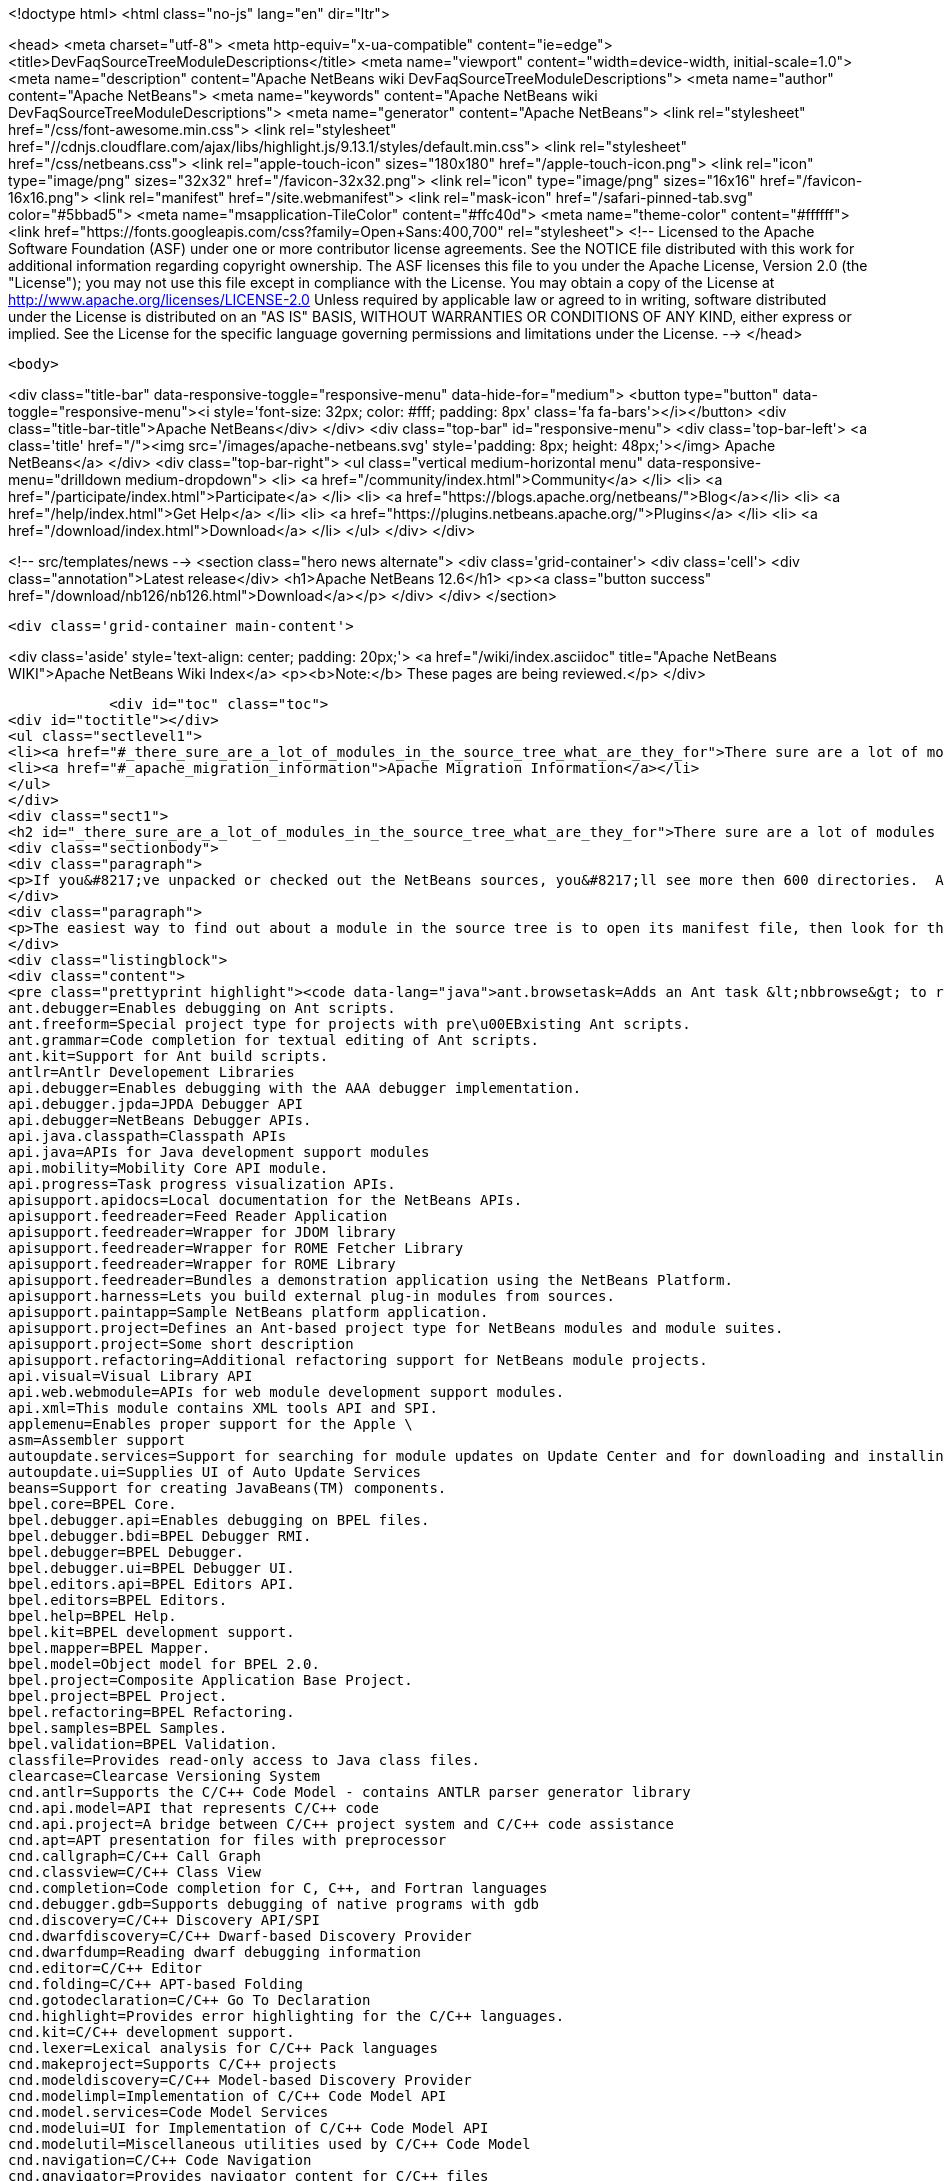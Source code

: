 

<!doctype html>
<html class="no-js" lang="en" dir="ltr">
    
<head>
    <meta charset="utf-8">
    <meta http-equiv="x-ua-compatible" content="ie=edge">
    <title>DevFaqSourceTreeModuleDescriptions</title>
    <meta name="viewport" content="width=device-width, initial-scale=1.0">
    <meta name="description" content="Apache NetBeans wiki DevFaqSourceTreeModuleDescriptions">
    <meta name="author" content="Apache NetBeans">
    <meta name="keywords" content="Apache NetBeans wiki DevFaqSourceTreeModuleDescriptions">
    <meta name="generator" content="Apache NetBeans">
    <link rel="stylesheet" href="/css/font-awesome.min.css">
     <link rel="stylesheet" href="//cdnjs.cloudflare.com/ajax/libs/highlight.js/9.13.1/styles/default.min.css"> 
    <link rel="stylesheet" href="/css/netbeans.css">
    <link rel="apple-touch-icon" sizes="180x180" href="/apple-touch-icon.png">
    <link rel="icon" type="image/png" sizes="32x32" href="/favicon-32x32.png">
    <link rel="icon" type="image/png" sizes="16x16" href="/favicon-16x16.png">
    <link rel="manifest" href="/site.webmanifest">
    <link rel="mask-icon" href="/safari-pinned-tab.svg" color="#5bbad5">
    <meta name="msapplication-TileColor" content="#ffc40d">
    <meta name="theme-color" content="#ffffff">
    <link href="https://fonts.googleapis.com/css?family=Open+Sans:400,700" rel="stylesheet"> 
    <!--
        Licensed to the Apache Software Foundation (ASF) under one
        or more contributor license agreements.  See the NOTICE file
        distributed with this work for additional information
        regarding copyright ownership.  The ASF licenses this file
        to you under the Apache License, Version 2.0 (the
        "License"); you may not use this file except in compliance
        with the License.  You may obtain a copy of the License at
        http://www.apache.org/licenses/LICENSE-2.0
        Unless required by applicable law or agreed to in writing,
        software distributed under the License is distributed on an
        "AS IS" BASIS, WITHOUT WARRANTIES OR CONDITIONS OF ANY
        KIND, either express or implied.  See the License for the
        specific language governing permissions and limitations
        under the License.
    -->
</head>


    <body>
        

<div class="title-bar" data-responsive-toggle="responsive-menu" data-hide-for="medium">
    <button type="button" data-toggle="responsive-menu"><i style='font-size: 32px; color: #fff; padding: 8px' class='fa fa-bars'></i></button>
    <div class="title-bar-title">Apache NetBeans</div>
</div>
<div class="top-bar" id="responsive-menu">
    <div class='top-bar-left'>
        <a class='title' href="/"><img src='/images/apache-netbeans.svg' style='padding: 8px; height: 48px;'></img> Apache NetBeans</a>
    </div>
    <div class="top-bar-right">
        <ul class="vertical medium-horizontal menu" data-responsive-menu="drilldown medium-dropdown">
            <li> <a href="/community/index.html">Community</a> </li>
            <li> <a href="/participate/index.html">Participate</a> </li>
            <li> <a href="https://blogs.apache.org/netbeans/">Blog</a></li>
            <li> <a href="/help/index.html">Get Help</a> </li>
            <li> <a href="https://plugins.netbeans.apache.org/">Plugins</a> </li>
            <li> <a href="/download/index.html">Download</a> </li>
        </ul>
    </div>
</div>


        
<!-- src/templates/news -->
<section class="hero news alternate">
    <div class='grid-container'>
        <div class='cell'>
            <div class="annotation">Latest release</div>
            <h1>Apache NetBeans 12.6</h1>
            <p><a class="button success" href="/download/nb126/nb126.html">Download</a></p>
        </div>
    </div>
</section>

        <div class='grid-container main-content'>
            
<div class='aside' style='text-align: center; padding: 20px;'>
    <a href="/wiki/index.asciidoc" title="Apache NetBeans WIKI">Apache NetBeans Wiki Index</a>
    <p><b>Note:</b> These pages are being reviewed.</p>
</div>

            <div id="toc" class="toc">
<div id="toctitle"></div>
<ul class="sectlevel1">
<li><a href="#_there_sure_are_a_lot_of_modules_in_the_source_tree_what_are_they_for">There sure are a lot of modules in the source tree.  What are they for?</a></li>
<li><a href="#_apache_migration_information">Apache Migration Information</a></li>
</ul>
</div>
<div class="sect1">
<h2 id="_there_sure_are_a_lot_of_modules_in_the_source_tree_what_are_they_for">There sure are a lot of modules in the source tree.  What are they for?</h2>
<div class="sectionbody">
<div class="paragraph">
<p>If you&#8217;ve unpacked or checked out the NetBeans sources, you&#8217;ll see more then 600 directories.  Almost every one of these directories is a module.  Although the directory names indicate the purpose of each, sometimes it&#8217;s still not clear what each does.</p>
</div>
<div class="paragraph">
<p>The easiest way to find out about a module in the source tree is to open its manifest file, then look for the entry named <code>OpenIDE-Module-Localizing-Bundle</code>.  The file referenced there (located deeper inside the module directory) typically contains the module&#8217;s display name, descriptions and other information.  You could automate the extraction of these values through a simple shell or perl script, but for your convenience, I&#8217;ve included the short description of each one below:</p>
</div>
<div class="listingblock">
<div class="content">
<pre class="prettyprint highlight"><code data-lang="java">ant.browsetask=Adds an Ant task &lt;nbbrowse&gt; to run inside NetBeans to open a web browser.
ant.debugger=Enables debugging on Ant scripts.
ant.freeform=Special project type for projects with pre\u00EBxisting Ant scripts.
ant.grammar=Code completion for textual editing of Ant scripts.
ant.kit=Support for Ant build scripts.
antlr=Antlr Developement Libraries
api.debugger=Enables debugging with the AAA debugger implementation.
api.debugger.jpda=JPDA Debugger API
api.debugger=NetBeans Debugger APIs.
api.java.classpath=Classpath APIs
api.java=APIs for Java development support modules
api.mobility=Mobility Core API module.
api.progress=Task progress visualization APIs.
apisupport.apidocs=Local documentation for the NetBeans APIs.
apisupport.feedreader=Feed Reader Application
apisupport.feedreader=Wrapper for JDOM library
apisupport.feedreader=Wrapper for ROME Fetcher Library
apisupport.feedreader=Wrapper for ROME Library
apisupport.feedreader=Bundles a demonstration application using the NetBeans Platform.
apisupport.harness=Lets you build external plug-in modules from sources.
apisupport.paintapp=Sample NetBeans platform application.
apisupport.project=Defines an Ant-based project type for NetBeans modules and module suites.
apisupport.project=Some short description
apisupport.refactoring=Additional refactoring support for NetBeans module projects.
api.visual=Visual Library API
api.web.webmodule=APIs for web module development support modules.
api.xml=This module contains XML tools API and SPI.
applemenu=Enables proper support for the Apple \
asm=Assembler support
autoupdate.services=Support for searching for module updates on Update Center and for downloading and installing modules
autoupdate.ui=Supplies UI of Auto Update Services
beans=Support for creating JavaBeans(TM) components.
bpel.core=BPEL Core.
bpel.debugger.api=Enables debugging on BPEL files.
bpel.debugger.bdi=BPEL Debugger RMI.
bpel.debugger=BPEL Debugger.
bpel.debugger.ui=BPEL Debugger UI.
bpel.editors.api=BPEL Editors API.
bpel.editors=BPEL Editors.
bpel.help=BPEL Help.
bpel.kit=BPEL development support.
bpel.mapper=BPEL Mapper.
bpel.model=Object model for BPEL 2.0.
bpel.project=Composite Application Base Project.
bpel.project=BPEL Project.
bpel.refactoring=BPEL Refactoring.
bpel.samples=BPEL Samples.
bpel.validation=BPEL Validation.
classfile=Provides read-only access to Java class files.
clearcase=Clearcase Versioning System
cnd.antlr=Supports the C/C++ Code Model - contains ANTLR parser generator library
cnd.api.model=API that represents C/C++ code
cnd.api.project=A bridge between C/C++ project system and C/C++ code assistance
cnd.apt=APT presentation for files with preprocessor
cnd.callgraph=C/C++ Call Graph
cnd.classview=C/C++ Class View
cnd.completion=Code completion for C, C++, and Fortran languages
cnd.debugger.gdb=Supports debugging of native programs with gdb
cnd.discovery=C/C++ Discovery API/SPI
cnd.dwarfdiscovery=C/C++ Dwarf-based Discovery Provider
cnd.dwarfdump=Reading dwarf debugging information
cnd.editor=C/C++ Editor
cnd.folding=C/C++ APT-based Folding
cnd.gotodeclaration=C/C++ Go To Declaration
cnd.highlight=Provides error highlighting for the C/C++ languages.
cnd.kit=C/C++ development support.
cnd.lexer=Lexical analysis for C/C++ Pack languages
cnd.makeproject=Supports C/C++ projects
cnd.modeldiscovery=C/C++ Model-based Discovery Provider
cnd.modelimpl=Implementation of C/C++ Code Model API
cnd.model.services=Code Model Services
cnd.modelui=UI for Implementation of C/C++ Code Model API
cnd.modelutil=Miscellaneous utilities used by C/C++ Code Model
cnd.navigation=C/C++ Code Navigation
cnd.qnavigator=Provides navigator content for C/C++ files
cnd.refactoring=C/C++ Experimental Refactoring
cnd.remote=Support remote developement
cnd.repository.api=Api for the CND repository
cnd.repository=Persistence mechanism for Code Assistance features
cnd=Enables development of C and C++ programs in the IDE
cnd=Enables editing of C, C++, and Fortran files in the IDE.
cnd.utils=C/C++ Utilites
collab.channel.chat.java=Support for developer-friendly instant messaging chat (Java).
compapp.casaeditor=Composite Application Service Assembly editor.
compapp.configextension=JBI descriptor configuration extensions.
compapp.help=Composite Application Help Topics.
compapp.kit=Composite application development support.
compapp.manager.jbi=Composite Application JBI Manager.
compapp.projects.base=Composite Application Project.
compapp.projects.jbi=Composite Application JBI Project.
compapp.projects.wizard=Supplies the generic wizard interface for CAPS projects in the IDE.
core.execution=Implementation of the Execution engine.
core.ide=Makes the IDE from the platform.
core.kit=NetBeans Platform
core.multiview=MultiView Windows framework and APIs
core.nativeaccess=Uses native bindings via JNA library to provide advanced visual effects for window system.
core.output2=A simple text area based output window implementation
core.startup=Loads and enables modules.
core.ui=User interface of the platform.
core.windows=Implementation for windowing support.
css.editor=Editor support for editing CSS files
css.visual=CSS authoring support module for visual CSS editing
dbapi=Database support APIs
db.core=Core database support.
db.dataview=SQL query editable resultset view
db.drivers=JDBC database drivers
db.kit=Database browser, visual and text SQL editor.
db.mysql.sakila=Provides Sakila sample database for NetBeans MySQL support
db.mysql=Provides MySQL-specific db support for NetBeans
dbschema=Enables you to capture and view the structure of a database in the IDE.
db.sql.editor=Supports editing SQL files in the IDE
db.sql.visualeditor=Visual Query Editor
db=Views and modifies the structure of the connected database.
debugger.jpda.ant=Lets you use the NetBeans JPDA debugger from Ant.
debugger.jpda.heapwalk=Provides heap walking functionality in Java Debugger.
debugger.jpda.projects=JPDA Debugger integration with Java projects.
debugger.jpda=Enables debugging with the JPDA debugger implementation.
debugger.jpda.ui=JPDA Debugger.
defaults=Contains font, color and shortcut defaults for IDE.
deployment.wm=Windows Mobile Deployment
derby=Integration with the Java DB database.
diff=Provides the diff action to view file differences.
editor.bookmarks=Contains support for bookmarks handling in the edited files
editor.bracesmatching=Support for highlighting matching braces
editor.codetemplates=Contains support for creation and using of code templates
editor.completion=Contains support for Code Completion in Editor
editor.errorstripe.api=The API for the right hand side bar showing errors, hints, etc.
editor.errorstripe=The right hand side bar showing errors, hints, etc.
editor.fold=Contains support for Code Folding in Editor
editor.guards=Provides support for manipulating garded sections in a document.
editor.indent=Contains indentation APIs and SPIs.
editor.kit=Editting support for various types of files.
editor.lib2=Contains core editor APIs and SPIs.
editor.lib=Contains Editor functionality independent on the IDE
editor.macros=Support for editor macros
editor.mimelookup.impl=The default implementation of MimeDataProvider.
editor.mimelookup=The MIME lookup API.
editor.plain.lib=Contains plain editor library implementation
editor.plain=Contains plain text editor implementation
editor.settings=Contains support for editor settings
editor.settings.storage=Implements Netbeans editor settings storage
editor=Enables editing of files in the IDE.
editor.structure=Contains Editor support functionality for tag based editors
editor.util=Contains various support classes for editor related modules
el.lexer=Lexical Analysis for Expression Language
etl.editor=Data Editor for editing and creating extract-transform-load collaboration documents.
etl.project=Data Integrator Application Projects.
extbrowser=Enables integration of external web browsers with the IDE.
extbrowser=Webclient module enables embedding of external web browsers into the IDE.
extexecution=Supports execution of external processes
favorites=Support for organizing favorite files.
form.kit=Enables you to visually design Java desktop (AWT and Swing) applications.
glassfish.common=Shared support module for GlassFish V3 server integration
glassfish.eecommon=shared code for glassfish servers
glassfish.javaee=GlassFish V3 server support for JavaEE projects.
glassfish.jruby=GlassFish V3 server support for Ruby on Rails projects
gototest=An action to quicky \
groovy.editor=Support for editing Groovy files
groovy.grailsproject=Support for Grails projects
groovy.grails=Interface to in-process or ex-process Grails runtime
groovy.gsp=Support for Groovy Server Pages (GSP)
groovy.kit=Wrapper module for all Groovy and Grails functionality
groovy.refactoring=Groovy refactorings
groovy.samples=Groovy and Grails sample projects
groovy.support=Enables editing and running of scripts written in Groovy language.
groovy.support=Groovy script execution support
gsf.api=API for defining custom languages in the IDE
gsfpath.api=APIs for handling paths in the Common Scripting Language Framework
gsf=Generic support for language integration in the IDE
gsf=Adds support for structural views of Java \
gsf=Java Source Infrastructure
hibernatelib=Wrapper module for Hibernate 3.2.5 jars
hibernate=Hibernate Support
hibernateweb=Hibernate Support for Web Projects.
html.editor.lib=Contains HTML editor library implementation
html.editor=Contains HTML editor implementation
html.lexer=Lexical analysis for html language
html=Supports creation, editing, and viewing of HTML files.
httpserver=Provides infrastructure for testing applets, RMI applications, and so on.
i18n.form=Enables internationalization of files created with the IDE's Form Editor.
i18n=Simplifies internationalization of applications.
ide.branding.kit=NetBeans IDE content and branding.
ide.branding=Provides NetBeans IDE specific branding
ide.kit=IDE Platform
identity.kit=Plugin for securing web services and clients using Sun Java System Access Manager.
identity.samples=Identity Sample Projects
iep.editor=Intelligent Event Processor Editor
iep.help=Intelligent Event Processor Help Topics.
iep.project=Intelligent Event Processing Module Project
iep.samples=Intelligent Event Processing Samples.
image=Supports viewing of image files.
installer=Provides integration services between the NetBeans installer and the Plugin Manager
j2ee.ant=Lets you use j2eeserver from Ant.
j2ee.api.ejbmodule=APIs for ejb jar development support modules.
j2eeapis=J2EE Application Deployment and Management API Library
j2ee.archive=Java EE Binary Archives support
j2ee.clientproject=Support for Application Client (CAR) Module Projects.
j2ee.common=Utilities for J2EE projects
j2ee.core.utilities=Core Java EE Utilities.
j2ee.ddloaders=J2EE Deployment Descriptors files loaders
j2ee.dd=Deployment Descriptor API.
j2ee.dd=J2EE Deployment Descriptor API.
j2ee.dd.webservice=Web Services Deployment Descriptor API.
j2ee.earproject=Supports development of composite Java EE applications.
j2ee.ejbcore=Support for Enterprise JavaBeans (EJB) Development.
j2ee.ejbjarproject=Support for Enterprise JavaBeans (EJB) Module Projects.
j2ee.ejbverification=EJB Verification
j2ee.genericserver=Generic J2EE Server Plugin
j2ee.jboss4=Plugin for JBoss Application Server
j2ee.jpa.verification=Detects and solves problems with usage of the Java Persistence API
j2ee.kit=J2EE / Java EE application support
j2ee.metadata=Java EE Metadata
j2ee.persistenceapi=API for supporting Java Persistence API
j2ee.persistence.kit=Java Persistence API support
j2ee.persistence=Support for the Java Persistence Technology
j2ee.platform=Java EE Documentation
j2ee.samples=Java Enterprise Samples from the GlassFish samples project
j2eeserver=Supports Java EE application servers
j2eeserver=JSR88/77 test server plugin
j2ee.sun.appsrv81=Map Java classes to database schema
j2ee.sun.appsrv81=GlassFish and Sun Java System Application Server integration
j2ee.sun.appsrv=Sun Java System Application Server  Common APIs
j2ee.sun.dd=Sun Java Sytem Application Server J2EE Deployment Descriptor API.
j2ee.sun.ddui=Sun Java Sytem Application Server (or Glassfish) JavaEE Deployment Descriptor Loaders.
j2ee.sun.ddui=Sun Java Sytem Application Server J2EE Deployment Descriptor GUI.
j2ee.toplinklib=Java Persistence API and TopLink Essentials Library
j2ee.weblogic9=Plugin for BEA WebLogic Server
j2ee.websphere6=Plugin for IBM WebSphere Application Server, Version 6.0 and 6.1
j2me.cdc.kit=Support for Connected Device Configuration development (JSR 36 and JSR 218)
j2me.cdc.platform.bdj=Java ME CDC BD-JRay Platform Support
j2me.cdc.platform.nsicom=Java ME CDC NSIcom VM Platform Implementation
j2me.cdc.platform=Java ME CDC Platform
j2me.cdc.project.bdj=Java ME CDC BD-J Plugin Implementation
j2me.cdc.project.execuiimpl=Implementation of executable classes chooser in CDC profiles
j2me.cdc.project.execui=Internal API for executable classes chooser in CDC profiles
j2me.cdc.project.nsicom=Java ME CDC NSIcom Plugin Implementation
j2me.cdc.project=Supports Java ME CDC Projects, such as for mobile client-side Java.
java.api.common=API implementations common to all the project types.
java.debug=Navigator for Java AST
javadoc=Supports Javadoc creation and searches.
java.editor.lib=Contains java editor library implementation
java.editor=Contains java editor implementation
java.examples=Provides Java SE application samples.
java.freeform=Support of Java development in Freeform project.
java.guards=Provides Java Guarded Sections implementation
java.helpset=Java Support Documentation
javahelp=Permits JavaHelp help sets to be added to the IDE.
java.hints.analyzer=Javadoc Analyzer
java.hints.analyzer=Task List window implementation
java.hints=Hints Provider for Java
java.j2seplatform=General-purpose Java platform and library definitions.
java.j2seproject=Supports plain Java projects, such as for client-side Java SE.
java.kit=Support for development in Java.
java.lexer=Lexical analysis for java language
java.navigation=Adds support for structural views of Java \
java.platform=Infrastructure and APIs for configuring and searching Java platforms.
java.project=Support for defining Ant-based project types involving Java sources.
javascript.hints=Additional source code hints for JavaScript
javascript.kit=An umbrella module covering all modules required for JavaScript support: editing, refactoring, hints, etc.
javascript.libraries.dojo=Installs the Dojo JavaScript Library
javascript.libraries.jquery=Installs the jQuery JavaScript Library
javascript.libraries.prototype=Installs the Prototype JavaScript Library
javascript.libraries.scriptaculous=Installs the Scriptaculous JavaScript Library
javascript.libraries=JavaScript Library Manager
javascript.libraries.yahooui=Installs the YahooUI JavaScript Library
java.source=Java Source Infrastructure
java.sourceui=UI classes for Java source files
javawebstart=Support for Java Web Start
jconsole=JConsole module
jellytools=A library used for GUI-testing NetBeans IDE.
jemmy=Jemmy test library.
jmx.common=Common classes for JMX and JConsole NetBeans modules
jmx=JMX Wizard module
jsp.lexer=Lexical analysis for JSP language
jumpto=An action to quicky \
jumpto=Open Type allows you to jump to type declarations in other files
junit=Creates tests suitable for the JUnit framework.
languages.bat=Support for .bat files editing.
languages.css=Support for editing CSS files.
languages.diff=Support for editing .diff files.
languages.javascript=Support for editing JavaScript files.
languages.manifest=Support for editing .manifest files.
languages.php=PHP editor.
languages.refactoring=Refactorings for Generic Support for Integration of Programming Languages into NetBeans IDE
languages.sh=Support for editing .sh files.
languages=Generic Support for Integration of Programming Languages into NetBeans IDE
languages.yaml=Support for editing YAML files.
lexer.editorbridge=Enables use of the lexer module with the current editor
lexer.nbbridge=Allows to search for language descriptions by using MimeLookup
lexer=Enables lexical analysis
lib.cvsclient=A CVS client library, that substitutes the client side of the native CVS executable.
libs.aguiswinglayout=Free Layout for AGUI Profile based on org.jdesktop.layout.GroupLayout
libs.bytelist=JRuby ByteList Library
libs.cglib=This module bundles Code Generation Library
libs.commons_fileupload=This plugin bundles Commons FileUpload.
libs.commons_logging=This module bundles Apache Commons Logging.
libs.commons_net=This plugin bundles Commons Net.
libs.freemarker=This module bundles Freemarker.
libs.glassfish_logging=This module bundles Glassfish Commons Logging.
libs.httpunit=HttpUnit Test.
libs.ini4j=Bundles ini4j.jar.
libs.jakarta_oro=This plugin bundles Jakarta ORO.
libs.javacapi=The javac public API
libs.javacimpl=The javac implementation classes.
libs.javacup=Java CUP 11a integration
libs.jna=Bundles JNA library.
libs.jsch=Bundles JSch (SSH implementation).
libs.jsr223=This module bundles the Scripting APIs
libs.junit4=Bundles the JUnit 4.x testing library.
libs.jvyamlb=YALM Library Library (jvyamlb)
libs.lucene=Bundles Apache Lucene (a Search Engine).
libs.ppawtlayout=Free Layout for Personal Profile based on org.jdesktop.layout.GroupLayout
libs.springframework=Bundles the Spring Framework.
libs.svnClientAdapter=Bundles tigris.org's svnClientAdapter.jar.
libs.svnjavahlwin32=Bundles subversion client for windows
libs.xerces=Bundles Apache Xerces (an XML parser).
libs.xmlbeans=XMLBeans development and runtime libraries
lib.terminalemulator=A terminal emulator library written in Java.
lib.uihandler=Collects Information about UI Gestures
loadgenerator=Generic load generation infrastructure
localhistory=Implemets Local History for the IDE
masterfs=Merges multiple filesystem providers into a single logical tree.
maven.kit=NetBeans Maven project system support
maven.spring=Module bridging Maven and Spring features
mercurial=Mercurial Versioning System
mobility.antext=Provides Java ME extensions to Ant.
mobility.cldcplatform.catalog=Java ME Platform SDK Catalog
mobility.cldcplatform=Java Micro Edition CLDC Platform
mobility.databindingme=Provides runtime libraries for databinding on mobile devices.
mobility.deployment.ftpscp=FTP/SCP Deployment of Java ME Project
mobility.deployment.nokia=Deployment on Nokia phones
mobility.deployment.ricoh=Deployment on Ricoh devices
mobility.deployment.sonyericsson=Sony Ericsson Deployment of Java ME Project
mobility.deployment.webdav=WebDAV Deployment of Java ME Project
mobility.editor=Java Micro Edition Editor Support module
mobility.end2end.kit=Support for mobile end-to-end applications such as Java ME web services or mobile to web
mobility.end2end=Java ME Client to Web Application Generator
mobility.javahelp=Online documentation for Java ME.
mobility.jsr172=Stub generator for Java ME Web Service Clients (JSR 172)
mobility.kit=Java Mobile Edition System Core
mobility.licensing=Mobility Licensing module.
mobility.midpexamples=Provides a lot of MIDP examples.
mobility.plugins.mpowerplayer=SDK MPowerPlayer support for Netbeans Mobility
mobility.proguard=Provides ProGuard Obfuscator for Java ME extensions to Ant.
mobility.project.ant=Debugger support for Java ME Build System Core
mobility.project.bridge.impl=Implementation of isolation API between core Mobility project and advanced IDE functionality
mobility.project.bridge=Isolation API between core Mobility project and advanced IDE functionality
mobility.project=Java Mobile Edition Build System Core
mvd=Java Mobile Edition Visual Editor
nbjunit=NetBeans extensions to JUnit
o.apache.jmeter.kit=JMeter load generator integration bundle
o.apache.jmeter.module=JMeter integration module
o.apache.tools.ant.module.docs=Documentation for the Ant build tool.
o.apache.tools.ant.module=Supports writing of build scripts.
o.apache.xml.resolver=Apache Resolver library for development time
o.jdesktop.beansbinding=Bundles beans-binding library.
o.jdesktop.layout=Bundles swing-layout library.
o.jruby.distro=Bundled distribution of JRuby and Ruby on Rails
o.jruby=The actual JRuby implementation
o.kxml2=XML Pull Parser implementation
o.mozilla.rhino.patched=A patched version of Rhino for IDE language processing
o.n.bluej=Allows to work with BlueJ projects in NetBeans
o.n.bootstrap=The core bootstrap of NetBeans-based applications.
o.n.core=The basic framework of NetBeans-based applications.
o.n.insane=INSANE heap profiling library.
o.n.soa.libs.jgo=Wrapper module for the JGO visual library.
o.n.soa.libs.wsdl4j=WSDL4J
o.n.soa.libs.xmlbeans=XMLBeans development and runtime libraries
o.n.swing.dirchooser=\
o.n.swing.plaf=Handles per-look-and-feel UIManager customizations for NetBeans
o.n.swing.tabcontrol=The tab control used by the window system
o.n.upgrader=Import IDE environment and settings.
o.n.xml.libs.jxpath=JXPath Library.
o.openidex.util=Search API for use by various modules.
openide.actions=Definition of common actions for NetBeans
openide.awt=User interface utilities.
openide.compat=Some old classes that are now deprecated.
openide.dialogs=Handles dialogs and wizards.
openide.execution=Execution API from the Open APIs.
openide.explorer=Various view for displaying node structures.
openide.filesystems=Virtual File System API.
openide.io=Open APIs relating to displaying output.
openide.loaders=NetBeans Open API for manipulating data objects.
openide.modules=APIs for getting information about installed modules.
openide.nodes=API for defining generic tree-like structures.
openide.options=Support for storing preferences.
openide.text=Generic API wrapping Swing based EditorKits.
openide.util.enumerations=Enumeration API that is in wrong package.
openide.util=Basic Utilities API.
openide.windows=API for managing components on a screen.
options.api=Provides the Options dialog and an SPI to add panels to it.
options.editor=Provides the editor related panels in the Options dialog.
o.rubyforge.debugcommons=Integration of debug-commons-java library
performance=The basic core framework of the IDE.
performance=The basic core framework of the IDE.
php.dbgp=PHP Debugger.
php.doc=PHP Documentation.
php.editor=Support for editing PHP files
php.help=Online help pages for the IDE's PHP support
php.kit=Provides tools and support for php development.
php.lexer=PHP Lexer
php.model=PHP model.
php.project=Support for PHP projects.
php.rt=PHP runtime explorer.
php.samples=PHP Sample projects for NetBeans Sample Catalog
print=Implementation of print module.
profiler.attach=Attach wizard integration provider SPI
profiler.loadgen=Profiler -&gt; LoadGenerator Bridge
progress.ui=Task progress visualization.
project.ant=Supports all project types based on Ant as a build tool.
projectapi=General API for accessing and loading IDE projects.
projectimport.eclipse.core=Imports projects created in Eclipse IDEs into NetBeans.
projectimport.jbuilder=Imports projects created by JBuilder IDE into NetBeans.
project.libraries=Support for organizing resources into libraries.
projectuiapi=Supplies the APIs/SPIs for user interface of projects in the IDE.
projectui.buildmenu=Supplies the Run and Debug menu for java/c++ projects.
projectui=Supplies the basic user interface for projects in the IDE.
properties=Supports editing of .properties files.
properties.syntax=Syntax coloring for .properties files in the source editor.
queries=Acts as a general communication channel between modules.
quiz=Quiz Module
registration=Enables user to register to Sun Online Account
ruby.debugger=Ruby Debugger
ruby.extrahints=Extra source code hints for Ruby
ruby.help=Online help pages for the IDE's Ruby support
ruby.hints=Additional source code hints for Ruby
ruby.javaint=Support for accessing Java libraries using JRuby in Ruby projects
ruby.kit=An umbrella module covering all modules required for Ruby support: editing, projects, Rails, etc.
ruby.platform=Infrastructure and APIs for configuring and searching Ruby platforms.
ruby.project=Supports plain Ruby projects
ruby.rakeproject=Supports all project types based on Rake as a build tool.
ruby.rspec=Support for RSpec, a testing framework for Ruby
ruby.samples.depot=Depot Sample Application
ruby.testrunner=Ruby Test Runner
ruby.themes=Additional editor color themes designed for use with the Ruby file types in NetBeans.
schema2beans=Library for representing XML as java beans; development time variant.
schema2beans=Library for representing XML as JavaBeans.
sendopts=GetOpts compliant API for parsing command line
server=Provides server integration.
servletapi=Servlet 2.2 API Library
servletjspapi=Servlet 2.5/JSP 2.1 API Library
settings=A library for storing settings in custom formats.
soa.kit=Shared classes for XSLT and BPEL modules.
soa.mappercore=SOA Mapper Core.
soa.mapper=SOA Mapper.
soa.reportgenerator=SOA Report Generator Framework.
soa.ui=SOA UI.
soa.validation=SOA Validation.
spi.debugger.ui=Basic shared debugger UI.
spi.editor.hints=Editor Hints Infrastructure
spi.navigator=Navigation support SPIs and APIs
spi.palette=Common Palette visualization and APIs
spi.quicksearch=Infrastructure for quick search in menu items, actions, files etc.
spi.tasklist=Provides API for Task List plugins
spi.viewmodel=TreeTableView Model
spring.beans=Spring Beans Support
spring.webmvc=Spring Web MVC Support
sql.help=JDBC Help.
sql.project=Composite Application Base Project.
sql.project=Support for SQL Application Projects.
sql.wizard=JDBC Wizard.
subversion=Integrates Subversion actions into IDE workflow.
swingapp=Swing Application Framework Support for Form Editor
tasklist.projectint=Integrates the Task List window with Projects system
tasklist.todo=Scan for ToDo items in source file comments
tasklist.ui=Task List window implementation
templates=Advanced Templating not only for Datasystems
testtools: Module providing additional support for XTest, Jemmy and Jelly technologies.
timers=Timers API
tomcat5=Tomcat servlet container integration
uihandler.exceptionreporter=Allows automatic reporting of exceptions to our UI Gestures Server
uihandler.interactive=Collects Information about UI Gestures
uihandler=Collects Information about UI Gestures
uml.codegen=Code Generation for the UML Tools
uml.designpattern=The Design Center provides the design pattern catalog.
uml.documentation=Provides a control to view and modify the documentation of a model element.
uml.dom4jlib=Dom4j Dependency Libraries
uml.drawingarea=The modeling drawing area control.
uml.drawingarea=Reverse Engineer GUI Addin.
uml.integration=Enables model-driven analysis, design and implementation using the Unified Modeling Language (UML).
uml.kit=NetBeans 5.5, UML Modeling Module
uml.parser.java=Provides parsing support for the Java 5.0 language.
uml.project=Supports plain UML projects
uml.propertysupport=Supports UML properties
uml.reporting=Provides the ability to execute web report.
uml.requirements.doorsprovider=A requirements provider that uses DOORS to persist requirements.
uml.requirements=The requirements framework.
uml.requirements.xmlrequirements=A requirements provider that uses an XML file to persist requirements.
uml.samples=A sample Java project with its reversed engineered UML project counterpart.
uml.samples=Sample UML Model Projects
uml=Contains the core functionality for all modeling projects.
uml=Associate With Dialog Addin.
updatecenters=Declares NetBeans autoupdate centers.
usersguide=Online documentation for the IDE.
utilities.project=Support for searching projects for files.
utilities=Support for file searching, bookmarks.
versioning=Support module for Versioning systems.
versioning.system.cvss=Integrates CVS actions into IDE workflow.
visdev.prefuse=Library for Prefuse Graphing Toolkit
visualweb.api.designer=Visual Editor Hack APIs
visualweb.api.insync=InSync Source Modeler APIs
visualweb.api.j2ee=API Extensions for J2EE
visualweb.api.portlet.dd=Provides an API for a portlet deployment descriptor
visualweb.compatibilitykit=Contains libraries needed for Visual Web JSF web application development in certain environments
visualweb.dataconnectivity.designtime=Design Time Classes for Data Connectivity
visualweb.dataconnectivity=Database and Data Source related
visualweb.designer.markup=Designer Markup and CSS Impl.
visualweb.designer=The Visual Designer enables you to create pages in WYSIWYG mode
visualweb.designtime.base=Base design-time implementations
visualweb.designtimeext=Design-Time API Extension for component authors
visualweb.designtime=Design-Time API
visualweb.designtime=Design-Time API for component authors
visualweb.ejb=Enterprise Java Bean Support
visualweb.errorhandler.client=Web Application error handler client
visualweb.errorhandler=Web Application error handler server
visualweb.extension.openide=Extends Openide.
visualweb.gravy=A library used for GUI-testing NetBeans IDE Visual Web features.
visualweb.insync=InSync provides abstract source manipulation support for Java, XML, and HTML
visualweb.jsfsupport.components=JSF Components
visualweb.jsfsupport.designtime=Visual Web Design-Time support and standard JSF components
visualweb.jsfsupport=JSF Support Container
visualweb.kit=Visual development of web applications with Java Server Pages
visualweb.libs.batik=Batik CSS Parser (modified)
visualweb.libs.jtidy=JTidy HTML cleaner (modified)
visualweb.libs.rowset=JDBC RI Rowset Library
visualweb.project.jsfloader=JSF Loaders faking one JSF object.
visualweb.project.jsf=Support for development of web applications based on JavaServer Faces.
visualweb.project.jsf=Supplies the basic user interface for projects in the IDE.
visualweb.propertyeditors=Property Editors
visualweb.ravehelp.rave_nbpack=Online help pages for the IDE
visualweb.websvcmgr=Web Service Support
visualweb.web.ui.appbase=Application Runtime API
visualweb.webui=Wrapper module for Sun Web User Interface Component runtime library
visualweb.webui.themes=Default themes for the Sun Web UI Components
visualweb.xhtml=Defines beans for most XHTML elements
vmd.analyzer=Visual Mobile Designer - Analyzer
vmd.codegen=Visual Mobile Designer - Code Generator
vmd.components.midp.pda=JSR 75: Accessing the PIM database and File system custom components.
vmd.components.midp=Provides basic set of Netbeans MIDP custom components.
vmd.components.midp.wma=Wireless Messaging API (WMA) custom components.
vmd.componentssupport=Visual Mobile Designer - components creation
vmd.componentssupport=VMD Custom Component Project
vmd.componentssupport=VMD Custom Component Project
vmd.componentssupport=VMD Custom Component Project
vmd.flow=Visual Mobile Designer - Flow Designer
vmd.game=Visual editing support for MIDP 2.0 Game API
vmd.inspector=Visual Mobile Designer - Inspector
vmd.io.javame=Visual Mobile Designer - Java ME Communication IO Implementation
vmd.io=Visual Mobile Designer - Input Output
vmd.kit=Support for visual development in JavaME.
vmd.midpnb=Visual Mobile Designer - MIDP NetBeans Components
vmd.midp=Visual Mobile Designer - MIDP
vmd.model=Visual Mobile Designer - Model
vmd.palette=Visual Mobile Designer - Palette
vmd.properties=VMD Properties
vmd.screen=Visual Mobile Designer - Screen Designer
vmd.structure=VMD Structure Browser
web.client.javascript.debugger.ant=Lets you use the NetBeans JavaScript debugger from Ant.
web.client.tools.firefox.extension=This module implements the JavaScript Debugger Firefox Extension.
web.client.tools.impl=This module contains the Web Client JavaScript Debugger API classes.
web.client.tools.impl=This module contains the Web Client JavaScript Debugger UI classes.
web.client.tools.impl=Web Client Tools Implementation.
web.client.tools.internetexplorer=This module implements the NetBeans Add-on for Internet Explorer.
web.client.tools.kit=Support for web client tools.
web.core=Supports the creation, editing, compiling, and testing of JavaServer Pages.
web.core.syntax=Provides editing support for JSP files.
web.debug=Supports the debugging of JSP
web.examples=Provides web application examples.
web.flyingsaucer=Allows to render XHTML documents using CSS
web.freeform=Support of Web development in Freeform project.
web.jsf12ri=Wrapper module for JavaServer Faces 1.2 RI
web.jsf12=Installs the JavaServer Faces 1.2 Library
web.jsf.kit=JavaServer Faces support.
web.jsf.navigation=The Page Flow Editor lets you edit page flow
web.jsf=Support for development of web applications based on JavaServer Faces.
web.jspparser=Provides support for parsing JSP files using the Jakarta JSP parser.
web.jstl11=Installs the JSP Standard Tag Library 1.1.
web.kit=Basic Java web application support.
web.libraries.jsf1102=Installs the JavaServer Faces 1.1.02 Library
web.monitor=Tracks data flow inside the servlet engine
web.project=Support for web module projects.
web.struts=Support for Struts Framework
websvc.axis2=Axis2 Support
websvc.clientapi=SPI for modules that are web service consumers.
websvc.core=Provides generic support for development and consumption of web services.
websvc.customization=Provides support for JAX-WS customization.
websvc.design=Visual Designer for Web Services
websvc.editor.hints=Hints support for JAXWS Web Services
websvc.jaxrpc16=Installs the JAX-RPC libraries from JWSDP 1.6
websvc.jaxrpckit=JAX-RPC Web Services Development Support
websvc.jaxrpc=Provides support for development and consumption of JAX-RPC web services.
websvc.jaxws21api=JAX-WS 2.1 API
websvc.jaxws21=Installs the JAX-WS 2.1 client libraries
websvc.jaxwsapi=SPI for modules that are JAX-WS service providers.
websvc.jaxwsmodel=JAX-WS(wsimport) WSDL to Java model and project support for JAX-WS technology.
websvc.kit=Provides generic support for development and consumption of web services.
websvc.manager=IDE-wide registration for web services
websvc.metro.samples=Provides examples of Metro web services
websvc.projectapi=Web Services Project API
websvc.registry=Web Services Implementation
websvc.registry=Web Service Registry Implementation
websvc.restapi=API/SPI for RESTful Web Services Support
websvc.restkit=RESTful Web Services Development Support
websvc.restlib=Installs JAR files for JSR-311 API and reference implementation.
websvc.rest.samples=RESTful Web Services Sample Projects
websvc.rest=Support for creation of RESTful Web Services
websvc.saas.api=API supporting consumers of SaaS (Software as a Services)
websvc.saas.codegen.j2ee=Provides code generation support for consuming SaaS services in Java EE applications.
websvc.saas.codegen.java=Provides code generation support for consuming SaaS services in Java desktop applications.
websvc.saas.codegen.php=Provides code generation support for consuming SaaS services in PHP applications.
websvc.saas.kit=Provides support for consuming SaaS services.
websvc.saas.services.strikeiron=StrikeIron Service Component
websvc.saas.services.strikeiron=StrikeIron Service Component
websvc.saas.ui=SaaS Services UI
websvc.utilities=Utilities for Web Services
websvc.websvcapi=SPI for modules that are JAX-RPC service providers.
websvc.wsitconf=Provides support for web services interoperability technologies.
websvc.wsitmodelext=Provides WSDL extensions to other (WSIT or other) modules.
websvc.wsstackapi=Web Services Stack API
websvc.wsstack.jaxws=JAX WS Stack Description
welcome=Shows welcome content after the first startup of the IDE.
wsdlextensions.file=FILE extension for wsdl editor.
wsdlextensions.ftp=FTP extensions in WSDL editor.
wsdlextensions.jms=Provides JMS extensions in WSDL editor.
wsdlextensions.snmp=Provides SNMP extensions in WSDL editor.
xml.catalog=The module allows to persistently mount entity catalogs.
xml.core=This module keeps some miscellaneous APIs.
xml.jaxb=Java XML binding wizard and utilities.
xml.kit=XML, Schema and WSDL related tools.
xml.multiview=XML Multiview Editor Infrastructure
xml.nbprefuse=Prefuse Customization Module
xml.refactoring=Refactoring support for XML-based components.
xml.refactoring=Graph Analysis of XML Schema Relationships
xml.retriever=Retriever and XML catalog support
xml.schema.abe=Support for the graphical design view of the schema editor
xml.schema.model=API for manipulating XML Schema
xml.schema.refactoring=Refactoring of Schema Component Usages
xml.schema=The module provides support for XML Schema.
xml.search=XML Search.
xml=The module is a base for all XML related modules.
xml.tax=The module contains Tree API for XML ("TAX") library.
xml.text=The module provides text editing capabilities.
xml.tools.java=The module contains various actions and generators.
xml.tools=The module contains various actions and tools.
xml.validation=XML Validation module
xml.wsdl.bindingsupport.api=WSDL Binding Support API
xml.wsdl.bindingsupport=WSDL Extensibility Elements Support
xml.wsdl.extensions=Extensions to WSDL Model
xml.wsdlextui=WSDL Editor Extensions.
xml.wsdl.kit=WSDL related tools.
xml.wsdl.model=WSDL Model
xml.wsdl.refactoring=Support for XML Refactoring in WSDL
xml.wsdlui=WSDL Editor for editing and creating WSDL documents.
xml.wsdlui=FTP extensions in WSDL editor.
xml.wsdlui=Provides JMS extensions in WSDL editor.
xml.xam=Framework for design synchronous object model from textual document.
xml.xam.ui=Interface code common to clients of the XAM model.
xml.xdm=An toolable document model for XML
xml.xpath.ext=XPath model with deep resolving of schema objects
xml.xpath=XPath 1.1 Model.
xsl=The module contains simple XSL support.
xslt.core=XSLT Core.
xslt.help=XSLT Help.
xslt.kit=XSLT development support.
xslt.mapper=XSLT Mapper.
xslt.model=XSLT Model.
xslt.project=XSLT Project.
xslt.tmap=Transformmap Core.
xslt.validation=XSLT Validation.</code></pre>
</div>
</div>
</div>
</div>
<div class="sect1">
<h2 id="_apache_migration_information">Apache Migration Information</h2>
<div class="sectionbody">
<div class="paragraph">
<p>The content in this page was kindly donated by Oracle Corp. to the
Apache Software Foundation.</p>
</div>
<div class="paragraph">
<p>This page was exported from <a href="http://wiki.netbeans.org/DevFaqSourceTreeModuleDescriptions">http://wiki.netbeans.org/DevFaqSourceTreeModuleDescriptions</a> ,
that was last modified by NetBeans user Geertjan
on 2009-12-02T12:27:06Z.</p>
</div>
<div class="paragraph">
<p><strong>NOTE:</strong> This document was automatically converted to the AsciiDoc format on 2018-02-07, and needs to be reviewed.</p>
</div>
</div>
</div>
            
<section class='tools'>
    <ul class="menu align-center">
        <li><a title="Facebook" href="https://www.facebook.com/NetBeans"><i class="fa fa-md fa-facebook"></i></a></li>
        <li><a title="Twitter" href="https://twitter.com/netbeans"><i class="fa fa-md fa-twitter"></i></a></li>
        <li><a title="Github" href="https://github.com/apache/netbeans"><i class="fa fa-md fa-github"></i></a></li>
        <li><a title="YouTube" href="https://www.youtube.com/user/netbeansvideos"><i class="fa fa-md fa-youtube"></i></a></li>
        <li><a title="Slack" href="https://tinyurl.com/netbeans-slack-signup/"><i class="fa fa-md fa-slack"></i></a></li>
        <li><a title="JIRA" href="https://issues.apache.org/jira/projects/NETBEANS/summary"><i class="fa fa-mf fa-bug"></i></a></li>
    </ul>
    <ul class="menu align-center">
        
        <li><a href="https://github.com/apache/netbeans-website/blob/master/netbeans.apache.org/src/content/wiki/DevFaqSourceTreeModuleDescriptions.asciidoc" title="See this page in github"><i class="fa fa-md fa-edit"></i> See this page in GitHub.</a></li>
    </ul>
</section>

        </div>
        

<div class='grid-container incubator-area' style='margin-top: 64px'>
    <div class='grid-x grid-padding-x'>
        <div class='large-auto cell text-center'>
            <a href="https://www.apache.org/">
                <img style="width: 320px" title="Apache Software Foundation" src="/images/asf_logo_wide.svg" />
            </a>
        </div>
        <div class='large-auto cell text-center'>
            <a href="https://www.apache.org/events/current-event.html">
               <img style="width:234px; height: 60px;" title="Apache Software Foundation current event" src="https://www.apache.org/events/current-event-234x60.png"/>
            </a>
        </div>
    </div>
</div>
<footer>
    <div class="grid-container">
        <div class="grid-x grid-padding-x">
            <div class="large-auto cell">
                
                <h1><a href="/about/index.html">About</a></h1>
                <ul>
                    <li><a href="https://netbeans.apache.org/community/who.html">Who's Who</a></li>
                    <li><a href="https://www.apache.org/foundation/thanks.html">Thanks</a></li>
                    <li><a href="https://www.apache.org/foundation/sponsorship.html">Sponsorship</a></li>
                    <li><a href="https://www.apache.org/security/">Security</a></li>
                </ul>
            </div>
            <div class="large-auto cell">
                <h1><a href="/community/index.html">Community</a></h1>
                <ul>
                    <li><a href="/community/mailing-lists.html">Mailing lists</a></li>
                    <li><a href="/community/committer.html">Becoming a committer</a></li>
                    <li><a href="/community/events.html">NetBeans Events</a></li>
                    <li><a href="https://www.apache.org/events/current-event.html">Apache Events</a></li>
                </ul>
            </div>
            <div class="large-auto cell">
                <h1><a href="/participate/index.html">Participate</a></h1>
                <ul>
                    <li><a href="/participate/submit-pr.html">Submitting Pull Requests</a></li>
                    <li><a href="/participate/report-issue.html">Reporting Issues</a></li>
                    <li><a href="/participate/index.html#documentation">Improving the documentation</a></li>
                </ul>
            </div>
            <div class="large-auto cell">
                <h1><a href="/help/index.html">Get Help</a></h1>
                <ul>
                    <li><a href="/help/index.html#documentation">Documentation</a></li>
                    <li><a href="/wiki/index.asciidoc">Wiki</a></li>
                    <li><a href="/help/index.html#support">Community Support</a></li>
                    <li><a href="/help/commercial-support.html">Commercial Support</a></li>
                </ul>
            </div>
            <div class="large-auto cell">
                <h1><a href="/download/nb110/nb110.html">Download</a></h1>
                <ul>
                    <li><a href="/download/index.html">Releases</a></li>                    
                    <li><a href="https://plugins.netbeans.apache.org/">Plugins</a></li>
                    <li><a href="/download/index.html#source">Building from source</a></li>
                    <li><a href="/download/index.html#previous">Previous releases</a></li>
                </ul>
            </div>
        </div>
    </div>
</footer>
<div class='footer-disclaimer'>
    <div class="footer-disclaimer-content">
        <p>Copyright &copy; 2017-2020 <a href="https://www.apache.org">The Apache Software Foundation</a>.</p>
        <p>Licensed under the Apache <a href="https://www.apache.org/licenses/">license</a>, version 2.0</p>
        <div style='max-width: 40em; margin: 0 auto'>
            <p>Apache, Apache NetBeans, NetBeans, the Apache feather logo and the Apache NetBeans logo are trademarks of <a href="https://www.apache.org">The Apache Software Foundation</a>.</p>
            <p>Oracle and Java are registered trademarks of Oracle and/or its affiliates.</p>
        </div>
        
    </div>
</div>



        <script src="/js/vendor/jquery-3.2.1.min.js"></script>
        <script src="/js/vendor/what-input.js"></script>
        <script src="/js/vendor/jquery.colorbox-min.js"></script>
        <script src="/js/vendor/foundation.min.js"></script>
        <script src="/js/netbeans.js"></script>
        <script>
            
            $(function(){ $(document).foundation(); });
        </script>
        
        <script src="https://cdnjs.cloudflare.com/ajax/libs/highlight.js/9.13.1/highlight.min.js"></script>
        <script>
         $(document).ready(function() { $("pre code").each(function(i, block) { hljs.highlightBlock(block); }); }); 
        </script>
        

    </body>
</html>

